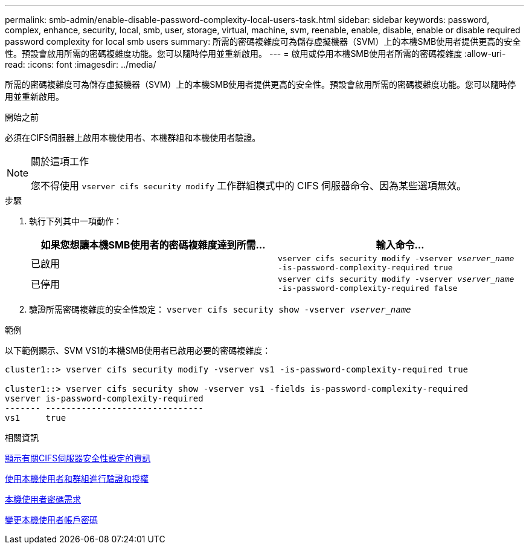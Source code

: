 ---
permalink: smb-admin/enable-disable-password-complexity-local-users-task.html 
sidebar: sidebar 
keywords: password, complex, enhance, security, local, smb, user, storage, virtual, machine, svm, reenable, enable, disable, enable or disable required password complexity for local smb users 
summary: 所需的密碼複雜度可為儲存虛擬機器（SVM）上的本機SMB使用者提供更高的安全性。預設會啟用所需的密碼複雜度功能。您可以隨時停用並重新啟用。 
---
= 啟用或停用本機SMB使用者所需的密碼複雜度
:allow-uri-read: 
:icons: font
:imagesdir: ../media/


[role="lead"]
所需的密碼複雜度可為儲存虛擬機器（SVM）上的本機SMB使用者提供更高的安全性。預設會啟用所需的密碼複雜度功能。您可以隨時停用並重新啟用。

.開始之前
必須在CIFS伺服器上啟用本機使用者、本機群組和本機使用者驗證。

[NOTE]
.關於這項工作
====
您不得使用 `vserver cifs security modify` 工作群組模式中的 CIFS 伺服器命令、因為某些選項無效。

====
.步驟
. 執行下列其中一項動作：
+
|===
| 如果您想讓本機SMB使用者的密碼複雜度達到所需... | 輸入命令... 


 a| 
已啟用
 a| 
`vserver cifs security modify -vserver _vserver_name_ -is-password-complexity-required true`



 a| 
已停用
 a| 
`vserver cifs security modify -vserver _vserver_name_ -is-password-complexity-required false`

|===
. 驗證所需密碼複雜度的安全性設定： `vserver cifs security show -vserver _vserver_name_`


.範例
以下範例顯示、SVM VS1的本機SMB使用者已啟用必要的密碼複雜度：

[listing]
----
cluster1::> vserver cifs security modify -vserver vs1 -is-password-complexity-required true

cluster1::> vserver cifs security show -vserver vs1 -fields is-password-complexity-required
vserver is-password-complexity-required
------- -------------------------------
vs1     true
----
.相關資訊
xref:display-server-security-settings-task.adoc[顯示有關CIFS伺服器安全性設定的資訊]

xref:local-users-groups-concepts-concept.adoc[使用本機使用者和群組進行驗證和授權]

xref:requirements-local-user-passwords-concept.adoc[本機使用者密碼需求]

xref:change-local-user-account-passwords-task.adoc[變更本機使用者帳戶密碼]
